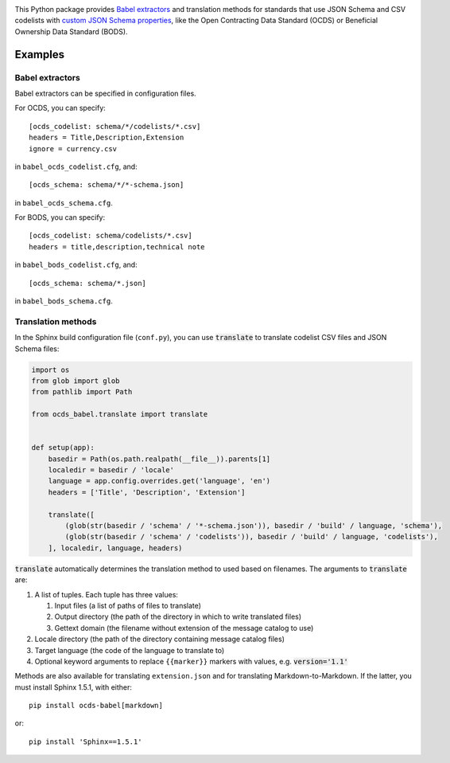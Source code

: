 |PyPI Version| |Build Status| |Coverage Status| |Python Version|

This Python package provides `Babel extractors <http://babel.pocoo.org/en/latest/messages.html>`__ and translation methods for standards that use JSON Schema and CSV codelists with `custom JSON Schema properties <https://os4d.opendataservices.coop/development/schema/#extended-json-schema>`__, like the Open Contracting Data Standard (OCDS) or Beneficial Ownership Data Standard (BODS).

Examples
--------

Babel extractors
~~~~~~~~~~~~~~~~

Babel extractors can be specified in configuration files.

For OCDS, you can specify::

    [ocds_codelist: schema/*/codelists/*.csv]
    headers = Title,Description,Extension
    ignore = currency.csv

in ``babel_ocds_codelist.cfg``, and::

    [ocds_schema: schema/*/*-schema.json]

in ``babel_ocds_schema.cfg``.

For BODS, you can specify::

    [ocds_codelist: schema/codelists/*.csv]
    headers = title,description,technical note

in ``babel_bods_codelist.cfg``, and::

    [ocds_schema: schema/*.json]

in ``babel_bods_schema.cfg``.

Translation methods
~~~~~~~~~~~~~~~~~~~

In the Sphinx build configuration file (``conf.py``), you can use :code:`translate` to translate codelist CSV files and JSON Schema files:

.. code:: python

    import os
    from glob import glob
    from pathlib import Path

    from ocds_babel.translate import translate


    def setup(app):
        basedir = Path(os.path.realpath(__file__)).parents[1]
        localedir = basedir / 'locale'
        language = app.config.overrides.get('language', 'en')
        headers = ['Title', 'Description', 'Extension']

        translate([
            (glob(str(basedir / 'schema' / '*-schema.json')), basedir / 'build' / language, 'schema'),
            (glob(str(basedir / 'schema' / 'codelists')), basedir / 'build' / language, 'codelists'),
        ], localedir, language, headers)

:code:`translate` automatically determines the translation method to used based on filenames. The arguments to :code:`translate` are:

#. A list of tuples. Each tuple has three values:

   #. Input files (a list of paths of files to translate)
   #. Output directory (the path of the directory in which to write translated files)
   #. Gettext domain (the filename without extension of the message catalog to use)

#. Locale directory (the path of the directory containing message catalog files)
#. Target language (the code of the language to translate to)
#. Optional keyword arguments to replace ``{{marker}}`` markers with values, e.g. :code:`version='1.1'`

Methods are also available for translating ``extension.json`` and for translating Markdown-to-Markdown. If the latter, you must install Sphinx 1.5.1, with either::

    pip install ocds-babel[markdown]

or::

    pip install 'Sphinx==1.5.1'

.. |PyPI Version| image:: https://img.shields.io/pypi/v/ocds-babel.svg
   :target: https://pypi.org/project/ocds-babel/
.. |Build Status| image:: https://secure.travis-ci.org/open-contracting/ocds-babel.png
   :target: https://travis-ci.org/open-contracting/ocds-babel
.. |Coverage Status| image:: https://coveralls.io/repos/github/open-contracting/ocds-babel/badge.png?branch=master
   :target: https://coveralls.io/github/open-contracting/ocds-babel?branch=master
.. |Python Version| image:: https://img.shields.io/pypi/pyversions/ocds-babel.svg
   :target: https://pypi.org/project/ocds-babel/
